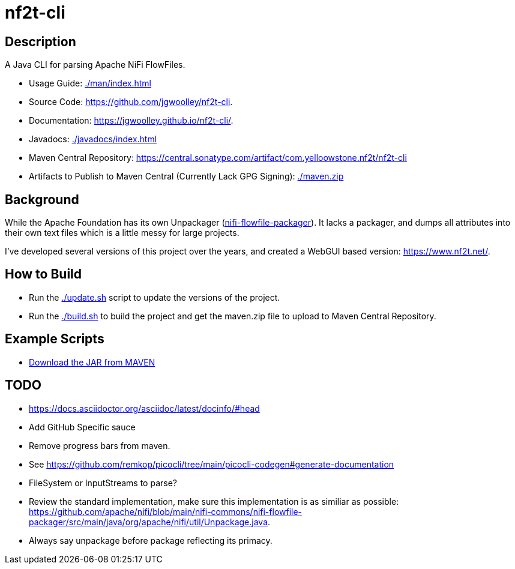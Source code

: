 = nf2t-cli
:url-repo: https://github.com/jgwoolley/nf2t-cli
:description: A Java CLI for parsing Apache NiFi FlowFiles.
:favicon: /favicon.svg

== Description

A Java CLI for parsing Apache NiFi FlowFiles.

ifdef::env-github[]
* Usage Guide: link:https://jgwoolley.github.io/nf2t-cli/man/[]
endif::[]
ifndef::env-github[]
* Usage Guide: link:./man/index.html[]
endif::[]
* Source Code: link:https://github.com/jgwoolley/nf2t-cli[].
* Documentation: link:https://jgwoolley.github.io/nf2t-cli/[].
ifdef::env-github[]
* Javadocs: link:https://jgwoolley.github.io/nf2t-cli/javadocs/[]
endif::[]
ifndef::env-github[]
* Javadocs: link:./javadocs/index.html[]
endif::[]
ifndef::env-github[]
* Maven Central Repository: link:https://central.sonatype.com/artifact/com.yelloowstone.nf2t/nf2t-cli[]
* Artifacts to Publish to Maven Central (Currently Lack GPG Signing): link:./maven.zip[]
endif::[]

== Background

While the Apache Foundation has its own Unpackager (link:https://github.com/apache/nifi/blob/main/nifi-commons/nifi-flowfile-packager/src/main/java/org/apache/nifi/util/Unpackage.java[nifi-flowfile-packager]). It lacks a packager, and dumps all attributes into their own text files which is a little messy for large projects.

I've developed several versions of this project over the years, and created a WebGUI based version: link:https://www.nf2t.net/[].

== How to Build

* Run the link:./update.sh[] script to update the versions of the project.
* Run the link:./build.sh[] to build the project and get the maven.zip file to upload to Maven Central Repository.

== Example Scripts
* link:./download_jar.sh[Download the JAR from MAVEN]

== TODO

* link:https://docs.asciidoctor.org/asciidoc/latest/docinfo/#head[]
* Add GitHub Specific sauce
* Remove progress bars from maven.
* See link:https://github.com/remkop/picocli/tree/main/picocli-codegen#generate-documentation[]
* FileSystem or InputStreams to parse?
* Review the standard implementation, make sure this implementation is as similiar as possible: link:https://github.com/apache/nifi/blob/main/nifi-commons/nifi-flowfile-packager/src/main/java/org/apache/nifi/util/Unpackage.java[].
* Always say unpackage before package reflecting its primacy.
